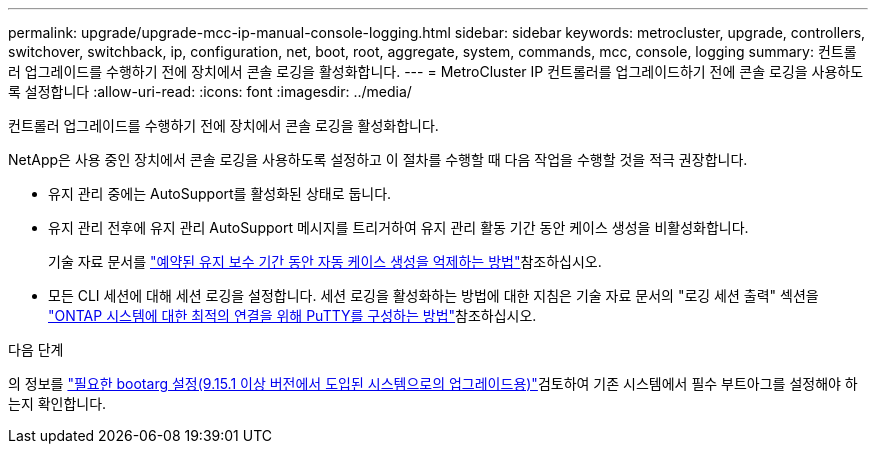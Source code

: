 ---
permalink: upgrade/upgrade-mcc-ip-manual-console-logging.html 
sidebar: sidebar 
keywords: metrocluster, upgrade, controllers, switchover, switchback, ip, configuration, net, boot, root, aggregate, system, commands, mcc, console, logging 
summary: 컨트롤러 업그레이드를 수행하기 전에 장치에서 콘솔 로깅을 활성화합니다. 
---
= MetroCluster IP 컨트롤러를 업그레이드하기 전에 콘솔 로깅을 사용하도록 설정합니다
:allow-uri-read: 
:icons: font
:imagesdir: ../media/


[role="lead"]
컨트롤러 업그레이드를 수행하기 전에 장치에서 콘솔 로깅을 활성화합니다.

NetApp은 사용 중인 장치에서 콘솔 로깅을 사용하도록 설정하고 이 절차를 수행할 때 다음 작업을 수행할 것을 적극 권장합니다.

* 유지 관리 중에는 AutoSupport를 활성화된 상태로 둡니다.
* 유지 관리 전후에 유지 관리 AutoSupport 메시지를 트리거하여 유지 관리 활동 기간 동안 케이스 생성을 비활성화합니다.
+
기술 자료 문서를 link:https://kb.netapp.com/Support_Bulletins/Customer_Bulletins/SU92["예약된 유지 보수 기간 동안 자동 케이스 생성을 억제하는 방법"^]참조하십시오.

* 모든 CLI 세션에 대해 세션 로깅을 설정합니다. 세션 로깅을 활성화하는 방법에 대한 지침은 기술 자료 문서의 "로깅 세션 출력" 섹션을 link:https://kb.netapp.com/on-prem/ontap/Ontap_OS/OS-KBs/How_to_configure_PuTTY_for_optimal_connectivity_to_ONTAP_systems["ONTAP 시스템에 대한 최적의 연결을 위해 PuTTY를 구성하는 방법"^]참조하십시오.


.다음 단계
의 정보를 link:upgrade-mcc-ip-manual-set-bootarg.html["필요한 bootarg 설정(9.15.1 이상 버전에서 도입된 시스템으로의 업그레이드용)"]검토하여 기존 시스템에서 필수 부트아그를 설정해야 하는지 확인합니다.
